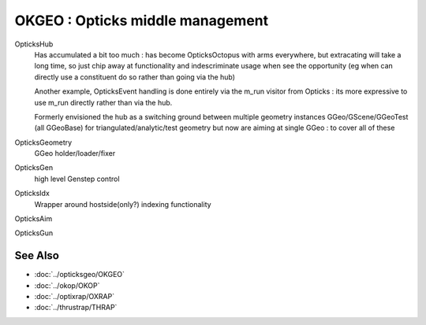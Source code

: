 OKGEO : Opticks middle management
=====================================


OpticksHub
    Has accumulated a bit too much : has become OpticksOctopus with arms everywhere, 
    but extracating will take a long time, so just chip away at functionality 
    and indescriminate usage when see the opportunity 
    (eg when can directly use a constituent do so rather than going via the hub) 

    Another example, OpticksEvent handling is done entirely via the m_run visitor
    from Opticks : its more expressive to use m_run directly rather than via 
    the hub. 

    Formerly envisioned the hub as a switching ground between multiple geometry 
    instances GGeo/GScene/GGeoTest (all GGeoBase) for triangulated/analytic/test geometry
    but now are aiming at single GGeo : to cover all of these

OpticksGeometry
    GGeo holder/loader/fixer 

OpticksGen
    high level Genstep control

OpticksIdx
    Wrapper around hostside(only?) indexing functionality 

OpticksAim

OpticksGun





See Also
----------

* :doc:`../opticksgeo/OKGEO`
* :doc:`../okop/OKOP`
* :doc:`../optixrap/OXRAP`
* :doc:`../thrustrap/THRAP`


